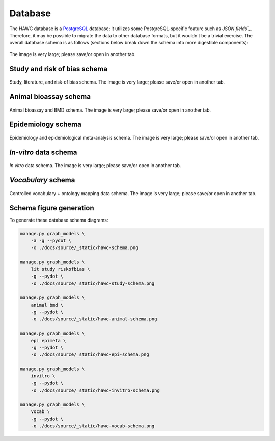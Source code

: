 Database
========

The HAWC database is a `PostgreSQL`_ database; it utilizes some PostgreSQL-specific feature such as `JSON fields`_`. Therefore, it may be possible to migrate the data to other database formats, but it wouldn't be a trivial exercise. The overall database schema is as follows (sections below break down the schema into more digestible components):

.. _`PostgreSQL`: https://www.postgresql.org/
.. _`JSON fields`: https://www.postgresql.org/docs/current/static/datatype-json.html

.. figure:: _static/hawc-schema.png
   :width: 1000
   :align: center
   :alt: HAWC data schema

   The image is very large; please save/or open in another tab.


Study and risk of bias schema
-----------------------------
.. figure:: _static/hawc-study-schema.png
   :width: 1000
   :align: center
   :alt: HAWC study data schema

   Study, literature, and risk-of bias schema. The image is very large; please save/or open in another tab.

Animal bioassay schema
----------------------
.. figure:: _static/hawc-animal-schema.png
   :width: 1000
   :align: center
   :alt: HAWC animal bioassay data schema

   Animal bioassay and BMD schema. The image is very large; please save/or open in another tab.

Epidemiology schema
-------------------
.. figure:: _static/hawc-epi-schema.png
   :width: 1000
   :align: center
   :alt: HAWC epidemiology data schema

   Epidemiology and epidemiological meta-analysis schema. The image is very large; please save/or open in another tab.

*In-vitro* data schema
----------------------
.. figure:: _static/hawc-invitro-schema.png
   :width: 1000
   :align: center
   :alt: HAWC invitro data schema

   *In vitro* data schema. The image is very large; please save/or open in another tab.

*Vocabulary* schema
----------------------
.. figure:: _static/hawc-vocab-schema.png
   :width: 1000
   :align: center
   :alt: HAWC controlled vocabulary + ontology mapping data schema

   Controlled vocabulary + ontology mapping data schema. The image is very large; please save/or open in another tab.

Schema figure generation
------------------------

To generate these database schema diagrams:

.. code-block:: bash

    manage.py graph_models \
        -a -g --pydot \
        -o ./docs/source/_static/hawc-schema.png

    manage.py graph_models \
        lit study riskofbias \
        -g --pydot \
        -o ./docs/source/_static/hawc-study-schema.png

    manage.py graph_models \
        animal bmd \
        -g --pydot \
        -o ./docs/source/_static/hawc-animal-schema.png

    manage.py graph_models \
        epi epimeta \
        -g --pydot \
        -o ./docs/source/_static/hawc-epi-schema.png

    manage.py graph_models \
        invitro \
        -g --pydot \
        -o ./docs/source/_static/hawc-invitro-schema.png

    manage.py graph_models \
        vocab \
        -g --pydot \
        -o ./docs/source/_static/hawc-vocab-schema.png
